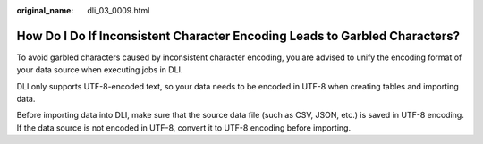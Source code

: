 :original_name: dli_03_0009.html

.. _dli_03_0009:

How Do I Do If Inconsistent Character Encoding Leads to Garbled Characters?
===========================================================================

To avoid garbled characters caused by inconsistent character encoding, you are advised to unify the encoding format of your data source when executing jobs in DLI.

DLI only supports UTF-8-encoded text, so your data needs to be encoded in UTF-8 when creating tables and importing data.

Before importing data into DLI, make sure that the source data file (such as CSV, JSON, etc.) is saved in UTF-8 encoding. If the data source is not encoded in UTF-8, convert it to UTF-8 encoding before importing.
